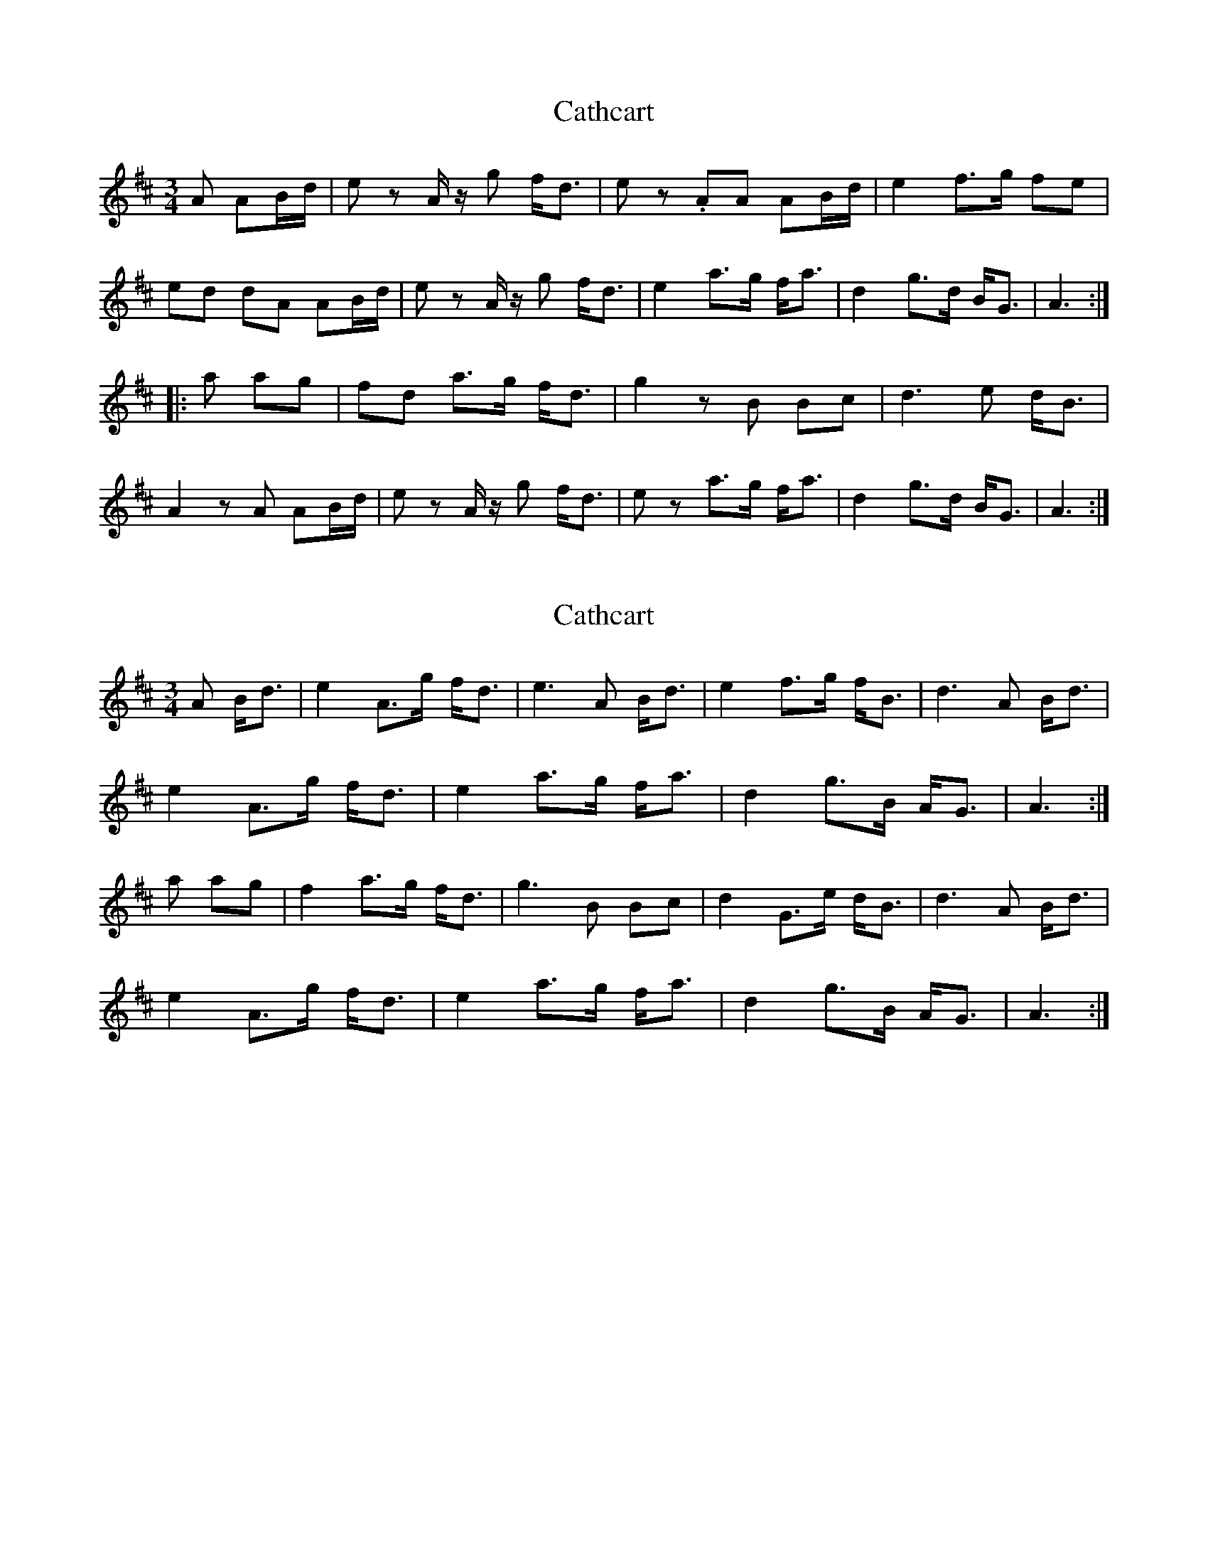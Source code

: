 X: 1
T: Cathcart
Z: henk
S: https://thesession.org/tunes/12656#setting21322
R: waltz
M: 3/4
L: 1/8
K: Amix
A AB/d/|e z A/ z/g f<d|ez .AA AB/d/|e2 f>g fe|
ed dA AB/d/|e z A/ z/ g f<d|e2 a>g f<a|d2 g>d B<G|A3:|
|:a ag|fd a>g f<d |g2 zB Bc|d3 e d<B|
A2 zA AB/d/|ez A/ z/ g f<d|ez a>g f<a|d2 g>d B<G|A3:|
X: 2
T: Cathcart
Z: ans76
S: https://thesession.org/tunes/12656#setting28333
R: waltz
M: 3/4
L: 1/8
K: Amix
A B<d | e2 A>g f<d | e3 A B<d | e2 f>g f<B | d3 A B<d |
e2 A>g f<d | e2 a>g f<a | d2 g>B A<G | A3 :|
a ag | f2 a>g f<d | g3 B Bc | d2 G>e d<B | d3 A B<d |
e2 A>g f<d | e2 a>g f<a | d2 g>B A<G | A3 :|
